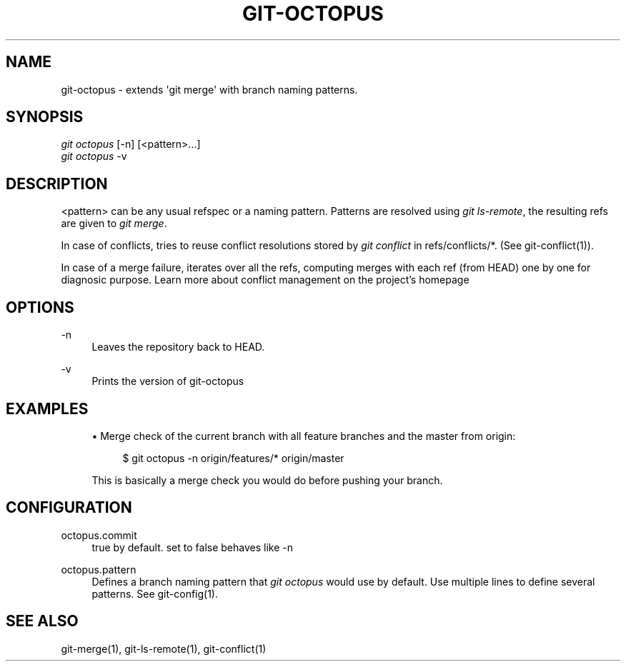 '\" t
.\"     Title: git-octopus
.\"    Author: [FIXME: author] [see http://docbook.sf.net/el/author]
.\" Generator: DocBook XSL Stylesheets v1.78.1 <http://docbook.sf.net/>
.\"      Date: 09/03/2015
.\"    Manual: \ \&
.\"    Source: \ \&
.\"  Language: English
.\"
.TH "GIT\-OCTOPUS" "1" "09/03/2015" "\ \&" "\ \&"
.\" -----------------------------------------------------------------
.\" * Define some portability stuff
.\" -----------------------------------------------------------------
.\" ~~~~~~~~~~~~~~~~~~~~~~~~~~~~~~~~~~~~~~~~~~~~~~~~~~~~~~~~~~~~~~~~~
.\" http://bugs.debian.org/507673
.\" http://lists.gnu.org/archive/html/groff/2009-02/msg00013.html
.\" ~~~~~~~~~~~~~~~~~~~~~~~~~~~~~~~~~~~~~~~~~~~~~~~~~~~~~~~~~~~~~~~~~
.ie \n(.g .ds Aq \(aq
.el       .ds Aq '
.\" -----------------------------------------------------------------
.\" * set default formatting
.\" -----------------------------------------------------------------
.\" disable hyphenation
.nh
.\" disable justification (adjust text to left margin only)
.ad l
.\" -----------------------------------------------------------------
.\" * MAIN CONTENT STARTS HERE *
.\" -----------------------------------------------------------------
.SH "NAME"
git-octopus \- extends \*(Aqgit merge\*(Aq with branch naming patterns\&.
.SH "SYNOPSIS"
.sp
.nf
\fIgit octopus\fR [\-n] [<pattern>\&...]
\fIgit octopus\fR \-v
.fi
.SH "DESCRIPTION"
.sp
<pattern> can be any usual refspec or a naming pattern\&. Patterns are resolved using \fIgit ls\-remote\fR, the resulting refs are given to \fIgit merge\fR\&.
.sp
In case of conflicts, tries to reuse conflict resolutions stored by \fIgit conflict\fR in refs/conflicts/*\&. (See git\-conflict(1))\&.
.sp
In case of a merge failure, iterates over all the refs, computing merges with each ref (from HEAD) one by one for diagnosic purpose\&. Learn more about conflict management on the project\(cqs homepage
.SH "OPTIONS"
.PP
\-n
.RS 4
Leaves the repository back to HEAD\&.
.RE
.PP
\-v
.RS 4
Prints the version of
git\-octopus
.RE
.SH "EXAMPLES"
.sp
.RS 4
.ie n \{\
\h'-04'\(bu\h'+03'\c
.\}
.el \{\
.sp -1
.IP \(bu 2.3
.\}
Merge check of the current branch with all feature branches and the master from origin:
.sp
.if n \{\
.RS 4
.\}
.nf
$ git octopus \-n origin/features/* origin/master
.fi
.if n \{\
.RE
.\}
.sp
This is basically a merge check you would do before pushing your branch\&.
.RE
.SH "CONFIGURATION"
.PP
octopus\&.commit
.RS 4
true by default\&. set to false behaves like \-n
.RE
.PP
octopus\&.pattern
.RS 4
Defines a branch naming pattern that
\fIgit octopus\fR
would use by default\&. Use multiple lines to define several patterns\&. See
git\-config(1)\&.
.RE
.SH "SEE ALSO"
.sp
git\-merge(1), git\-ls\-remote(1), git\-conflict(1)
